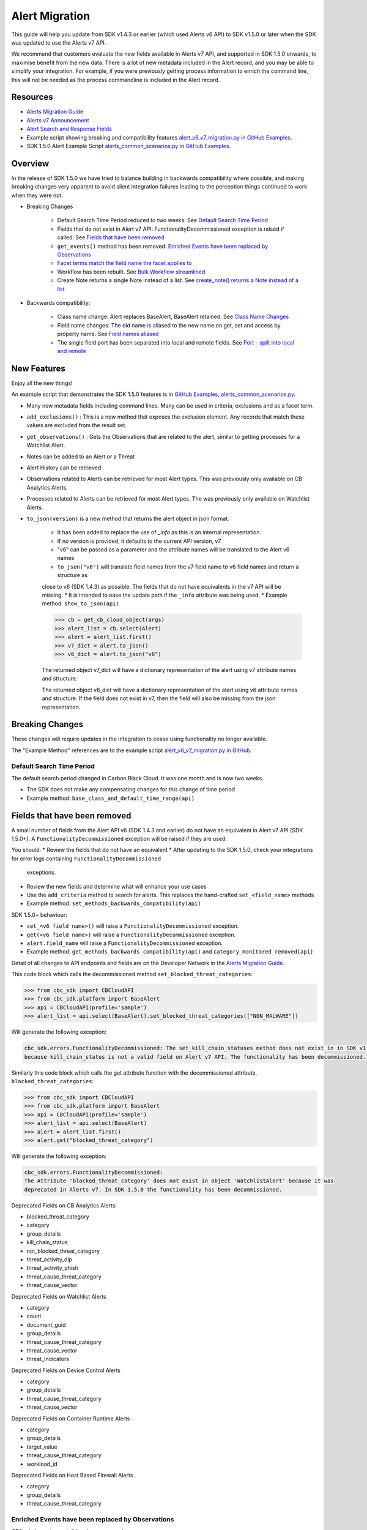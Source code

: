 Alert Migration
===============

This guide will help you update from SDK v1.4.3 or earlier (which used Alerts v6 API) to
SDK v1.5.0 or later when the SDK was updated to use the Alerts v7 API.

We recommend that customers evaluate the new fields available in Alerts v7 API, and supported in SDK 1.5.0 onwards,
to maximise benefit from the new data. There is a lot of new metadata included in the Alert record, and you may be able
to simplify your integration. For example, if you were previously getting process information to enrich the command
line, this will not be needed as the process commandline is included in the Alert record.

Resources
---------

* `Alerts Migration Guide <https://developer.carbonblack.com/reference/carbon-black-cloud/guides/api-migration/alerts-migration>`_
* `Alerts v7 Announcement <https://developer.carbonblack.com/2023/06/announcing-vmware-carbon-black-cloud-alerts-v7-api/>`_
* `Alert Search and Response Fields <https://developer.carbonblack.com/reference/carbon-black-cloud/platform/latest/alert-search-fields>`_
* Example script showing breaking and compatibility features `alert_v6_v7_migration.py in GitHub Examples <https://github.com/carbonblack/carbon-black-cloud-sdk-python/tree/develop/examples/platform>`_.
* SDK 1.5.0 Alert Example Script `alerts_common_scenarios.py in GitHub Examples <https://github.com/carbonblack/carbon-black-cloud-sdk-python/tree/develop/examples/platform>`_.

Overview
---------
In the release of SDK 1.5.0 we have tried to balance building in backwards compatibility where possible, and making
breaking changes very apparent to avoid silent integration failures leading to the perception things continued to work
when they were not.

* Breaking Changes

    * Default Search Time Period reduced to two weeks. See `Default Search Time Period`_
    * Fields that do not exist in Alert v7 API: FunctionalityDecommissioned exception is raised if called. See `Fields that have been removed`_
    * ``get_events()`` method has been removed: `Enriched Events have been replaced by Observations`_
    * `Facet terms match the field name the facet applies to`_
    * Workflow has been rebuilt. See `Bulk Workflow streamlined`_
    * Create Note returns a single Note instead of a list. See `create_note() returns a Note instead of a list`_

* Backwards compatibility:

    * Class name change: Alert replaces BaseAlert, BaseAlert retained. See `Class Name Changes`_
    * Field name changes: The old name is aliased to the new name on get, set and access by property name. See `Field names aliased`_
    * The single field port has been separated into local and remote fields.  See `Port - split into local and remote`_

New Features
------------
Enjoy all the new things!

An example script that demonstrates the SDK 1.5.0 features is in
`GitHub Examples, alerts_common_scenarios.py
<https://github.com/carbonblack/carbon-black-cloud-sdk-python/tree/develop/examples/platform>`_.

* Many new metadata fields including command lines. Many can be used in criteria, exclusions and as a facet term.
* ``add_exclusions()`` : This is a new method that exposes the exclusion element. Any records that match these values
  are excluded from the result set.
* ``get_observations()`` : Gets the Observations that are related to the alert, similar to getting processes for
  a Watchlist Alert.
* Notes can be added to an Alert or a Threat
* Alert History can be retrieved
* Observations related to Alerts can be retrieved for most Alert types. This was previously only available on CB Analytics Alerts.
* Processes related to Alerts can be retrieved for most Alert types. The was previously only available on Watchlist Alerts.
* ``to_json(version)`` is a new method that returns the alert object in json format.

    * It has been added to replace the use of `_info` as this is an internal representation.
    * If no version is provided, it defaults to the current API version, v7.
    * "v6" can be passed as a parameter and the attribute names will be translated to the Alert v6 names
    * ``to_json("v6")`` will translate field names from the v7 field name to v6 field names and return a structure as
    close to v6 (SDK 1.4.3) as possible. The fields that do not have equivalents in the v7 API will be missing.
    * It is intended to ease the update path if the ``_info`` attribute was being used.
    * Example method: ``show_to_json(api)``

    .. code-block:: python

        >>> cb = get_cb_cloud_object(args)
        >>> alert_list = cb.select(Alert)
        >>> alert = alert_list.first()
        >>> v7_dict = alert.to_json()
        >>> v6_dict = alert.to_json("v6")

    The returned object v7_dict will have a dictionary representation of the alert using v7 attribute names and structure.

    The returned object v6_dict will have a dictionary representation of the alert using v6 attribute names and structure.
    If the field does not exist in v7, then the field will also be missing from the json representation.



Breaking Changes
----------------
These changes will require updates in the integration to cease using functionality no longer available.

The "Example Method" references are to the example script `alert_v6_v7_migration.py in GitHub
<https://github.com/carbonblack/carbon-black-cloud-sdk-python/tree/develop/examples/platform>`_.

Default Search Time Period
^^^^^^^^^^^^^^^^^^^^^^^^^^
The default search period changed in Carbon Black Cloud. It was one month and is now two weeks.

* The SDK does not make any compensating changes for this change of time period
* Example method: ``base_class_and_default_time_range(api)``

Fields that have been removed
-----------------------------
A small number of fields from the Alert API v6 (SDK 1.4.3 and earlier) do not have an equivalent in
Alert v7 API (SDK 1.5.0+). A ``FunctionalityDecommissioned`` exception will be raised if they are used.

You should:
* Review the fields that do not have an equivalent
* After updating to the SDK 1.5.0, check your integrations for error logs containing ``FunctionalityDecommissioned``
  exceptions.
* Review the new fields and determine what will enhance your use cases
* Use the ``add_criteria`` method to search for alerts. This replaces the hand-crafted ``set_<field_name>`` methods
* Example method: ``set_methods_backwards_compatibility(api)``

SDK 1.5.0+ behaviour:

* ``set_<v6 field name>()`` will raise a ``FunctionalityDecommissioned`` exception.
* ``get(<v6 field name>)`` will raise a ``FunctionalityDecommissioned`` exception.
* ``alert.field_name`` will raise a ``FunctionalityDecommissioned`` exception.
* Example method: ``get_methods_backwards_compatibility(api)`` and ``category_monitored_removed(api)``

Detail of all changes to API endpoints and fields are on the Developer Network in the
`Alerts Migration Guide <https://developer.carbonblack.com/reference/carbon-black-cloud/guides/api-migration/alerts-migration>`_.

This code block which calls the decommissioned method ``set_blocked_threat_categories``:

.. code-block:: python

    >>> from cbc_sdk import CBCloudAPI
    >>> from cbc_sdk.platform import BaseAlert
    >>> api = CBCloudAPI(profile='sample')
    >>> alert_list = api.select(BaseAlert).set_blocked_threat_categories(["NON_MALWARE"])


Will generate the following exception:

.. code-block:: python

    cbc_sdk.errors.FunctionalityDecommissioned: The set_kill_chain_statuses method does not exist in in SDK v1.5.0
    because kill_chain_status is not a valid field on Alert v7 API. The functionality has been decommissioned.


Similarly this code block which calls the get attribute function with the decommissioned attribute, ``blocked_threat_categories``:

.. code-block:: python

    >>> from cbc_sdk import CBCloudAPI
    >>> from cbc_sdk.platform import BaseAlert
    >>> api = CBCloudAPI(profile='sample')
    >>> alert_list = api.select(BaseAlert)
    >>> alert = alert_list.first()
    >>> alert.get("blocked_threat_category")


Will generate the following exception:

.. code-block:: python

    cbc_sdk.errors.FunctionalityDecommissioned:
    The Attribute 'blocked_threat_category' does not exist in object 'WatchlistAlert' because it was
    deprecated in Alerts v7. In SDK 1.5.0 the functionality has been decommissioned.


Deprecated Fields on CB Analytics Alerts:

* blocked_threat_category
* category
* group_details
* kill_chain_status
* not_blocked_threat_category
* threat_activity_dlp
* threat_activity_phish
* threat_cause_threat_category
* threat_cause_vector

Deprecated Fields on Watchlist Alerts

* category
* count
* document_guid
* group_details
* threat_cause_threat_category
* threat_cause_vector
* threat_indicators

Deprecated Fields on Device Control Alerts

* category
* group_details
* threat_cause_threat_category
* threat_cause_vector

Deprecated Fields on Container Runtime Alerts

* category
* group_details
* target_value
* threat_cause_threat_category
* workload_id

Deprecated Fields on Host Based Firewall Alerts

* category
* group_details
* threat_cause_threat_category

Enriched Events have been replaced by Observations
^^^^^^^^^^^^^^^^^^^^^^^^^^^^^^^^^^^^^^^^^^^^^^^^^^

CBAnalytics get_events() has been removed.

* The Enriched Events that this method returns have been deprecated
* Instead, use `Observations <https://developer.carbonblack.com/2023/07/how-to-take-advantage-of-the-new-observations-api/>`_
* More information is on the Developer Network Blog, `How to Take Advantage of the New Observations API <https://developer.carbonblack.com/2023/07/how-to-take-advantage-of-the-new-observations-api/>`_

Instead of:

.. code-block:: python

    >>> cb = get_cb_cloud_object(args)
    >>> alert_list = cb.select(CBAnalyticsAlert)
    >>> alert = alert_list.first()
    >>> alert.get_events()


Use ``get_observations``. Observations are available for many Alert Types whereas Enriched Events were limited to
CB_Analytics Alerts. Watchlist Alerts do not have observations associated so these are excluded from the search.

.. code-block:: python

    >>> alert_list = cb.select(Alert).add_exclusions("type", "WATCHLIST")
    >>> alert = alert_list.first()
    >>> observations_list = alert.get_observations()
    >>> len(observations_list) # execute the query

* Example method: ``observation_replaces_enriched_event(api)``

Facet terms match the field name the facet applies to
^^^^^^^^^^^^^^^^^^^^^^^^^^^^^^^^^^^^^^^^^^^^^^^^^^^^^

In Alerts v6 API (and therefore SDK 1.4.3) the terms available for use in a facet
were very limited and the names did not always match the field name it operated on. In Alerts v7 API and SDK 1.5.0,
many more fields are available and the term name matches the field name.

* If the term used in v6 is the same as the field in v7 the facet term will continue to work
* If the term used in v6 is not the same as v7, a ``FunctionalityDecommissioned`` exception will be raised

    * This was a conscious choice to reduce the complexity and ongoing maintenance effort in the SDK going
      and also to ensure it is visible to customers that the Facet capability has had significant improvements that
      integrations will benefit from.

This snippet shows a pre-SDK 1.4.3 facet request and the ``FunctionalityDecommissioned`` exception generated by the
SDK 1.5.0 SDK.

The replacement snippet is:
TO DO ADD THIS - PENDING changes merged to feature branch

* Example method: ``coming soon to do``

Bulk Workflow streamlined
^^^^^^^^^^^^^^^^^^^^^^^^^

The Alert Closure workflow has been updated and is more streamlined and has improved Alert lifecycle management.
The workflow leverages the alert search structure to specify the alerts that should be closed, and includes a status
of *In Progress* as well as *Closed* (replaced *Dismissed*) and *Open*.

As a result of the underlying change, the workflow does not have backwards compatibility built in. The new workflow is:

1. Submit a job to update the status of Alerts.

    * The request body is a search request and all alerts matching the request will be updated
    * The status can be ``OPEN``, ``IN PROGRESS`` or ``CLOSED`` (previously ``DISMISSED``)
    * A Closure Reason may be included

2. The immediate API response confirms the job was successfully submitted
3. Use the :py:mod:`Job() cbc_sdk.platform.jobs.Job` class to determine when the update is complete
3. Use the Alert Search to get the updated alert

The Dismissal of Future Alerts has not yet changed.

* See <TO DO CREATE AND REFERENCE AN EXAMPLE> for the new workflow

create_note() returns a Note instead of a list
^^^^^^^^^^^^^^^^^^^^^^^^^^^^^^^^^^^^^^^^^^^^^^

``alert.create_note()`` returns a Note object instead of a list


Backwards compatibility
-----------------------
These changes have code in the SDK to map updated functionality to previous SDK functions. The SDK will continue
to work, but new features should be reviewed to enhance integration and automation.

The "Example Method" references are to the example script `alert_v6_v7_migration.py in GitHub
<https://github.com/carbonblack/carbon-black-cloud-sdk-python/tree/develop/examples/platform>`_.

Class Name Changes
^^^^^^^^^^^^^^^^^^
* The base class for Alerts in the SDK has changed from ``BaseAlert`` to ``Alert``

    * Backwards compatibility has been retained
    * Example method: ``base_class_and_default_time_range(api)``

Field names aliased
^^^^^^^^^^^^^^^^^^^

To align with other parts of Carbon Black Cloud and industry conventions, many fields were deprecated
from Alerts API v6 and have equivalent fields using a different name in v7. In the SDK v1.5.0, aliases are in place
to minimise breaks.

Detail of all changes to API endpoints and fields are on the Developer Network in the
`Alerts Migration Guide <https://developer.carbonblack.com/reference/carbon-black-cloud/guides/api-migration/alerts-migration>`_.

``set_<v6 field name>()`` on the query object will translate to the new field name for the request.

    * Should update to use `add_criteria(field_name, [field_value])
    * Many new fields can be used in criteria to search Alerts using add_criteria,
      but do not have set_<field_name> methods
    * Example method: ``set_methods_backwards_compatibility(api)``

``get(<v6 field name>)`` will translate to the new field name to look up the value.

    * Example method: ``get_methods_backwards_compatibility(api)``

``alert.field_name`` will translate the field name to the new name and return the matching value.

    * Example method: ``set_methods_backwards_compatibility(api)``


The following fields have a new name in Alert v7 and the new field name contains the same value.

.. list-table:: Field mappings where the field has been renamed
   :widths: 50, 50
   :header-rows: 1
   :class: longtable

   * - Alert v6 API - SDK 1.4.3 or earlier
     - Alert v7 API - SDK 1.5.0 or later
   * - cluster_name
     - k8s_cluster
   * - create_time
     - backend_timestamp
   * - first_event_time
     - first_event_timestamp
   * - last_event_time
     - last_event_timestamp
   * - last_update_time
     - backend_update_timestamp
   * - namespace
     - k8s_namespace
   * - notes_present
     - alert_notes_present
   * - policy_id
     - device_policy_id
   * - policy_name
     - device_policy
   * - port
     - netconn_local_port
   * - protocol
     - netconn_protocol
   * - remote_domain
     - netconn_remote_domain
   * - remote_ip
     - netconn_remote_ip
   * - remote_namespace
     - remote_k8s_namespace
   * - remote_replica_id
     - remote_k8s_pod_name
   * - remote_workload_kind
     - remote_k8s_kind
   * - remote_workload_name
     - remote_k8s_workload_name
   * - replica_id
     - k8s_pod_name
   * - rule_id
     - rule_id
   * - run_state
     - run_state
   * - target_value
     - device_target_value
   * - threat_cause_actor_certificate_authority
     - process_issuer
   * - threat_cause_actor_name
     - process_name. Note that `threat_cause_actor_name` was only the name of the executable. `process_name` contains the full path.
   * - threat_cause_actor_publisher
     - process_publisher
   * - threat_cause_actor_sha256
     - process_sha256
   * - threat_cause_cause_event_id
     - primary_event_id
   * - threat_cause_md5
     - process_md5
   * - threat_cause_parent_guid
     - parent_guid
   * - threat_cause_reputation
     - process_reputation
   * - threat_indicators
     - ttps
   * - watchlists
     - watchlists.id
   * - workflow.last_update_time
     - workflow.change_timestamp
   * - workload_kind
     - k8s_kind
   * - workload_name
     - k8s_workload_name"

Port - split into local and remote
^^^^^^^^^^^^^^^^^^^^^^^^^^^^^^^^^^

* In SDK 1.4.3 and earlier there was a single field ``port``.
* In Alerts v7 API and therefore SDK 1.5.0, there are two fields; ``netconn_local_port`` and ``netconn_remote_port``.
* The legacy method set_ports() sets the criteria for ``netconn_local_port``

.. code-block:: python

    >>> # This legacy search request:
    >>> api.select(BaseAlert).set_ports(["NON_MALWARE"])
